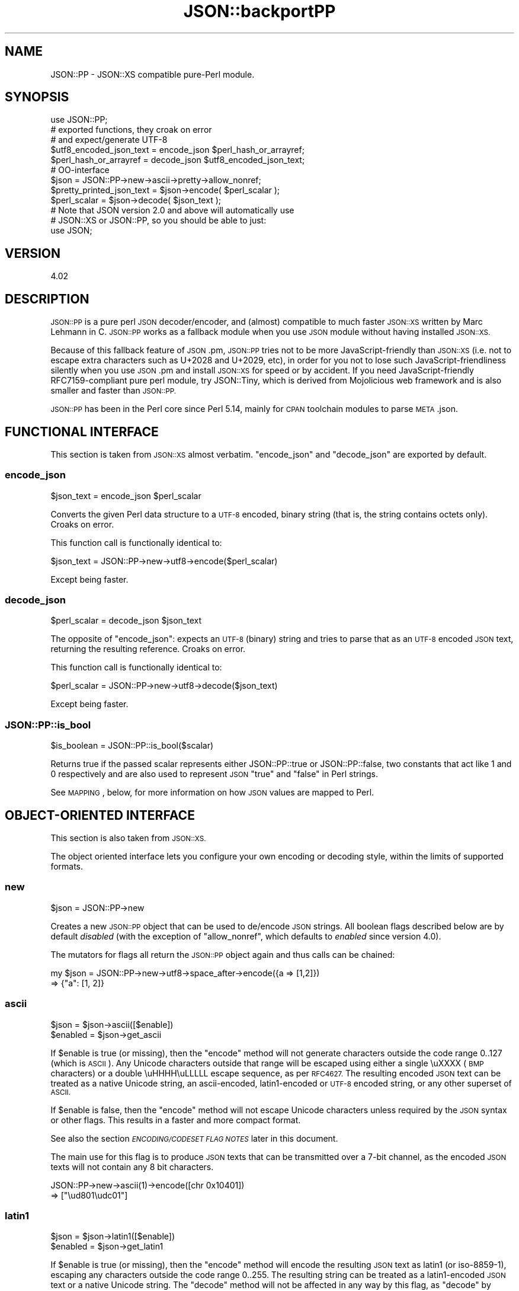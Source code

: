 .\" Automatically generated by Pod::Man 4.14 (Pod::Simple 3.42)
.\"
.\" Standard preamble:
.\" ========================================================================
.de Sp \" Vertical space (when we can't use .PP)
.if t .sp .5v
.if n .sp
..
.de Vb \" Begin verbatim text
.ft CW
.nf
.ne \\$1
..
.de Ve \" End verbatim text
.ft R
.fi
..
.\" Set up some character translations and predefined strings.  \*(-- will
.\" give an unbreakable dash, \*(PI will give pi, \*(L" will give a left
.\" double quote, and \*(R" will give a right double quote.  \*(C+ will
.\" give a nicer C++.  Capital omega is used to do unbreakable dashes and
.\" therefore won't be available.  \*(C` and \*(C' expand to `' in nroff,
.\" nothing in troff, for use with C<>.
.tr \(*W-
.ds C+ C\v'-.1v'\h'-1p'\s-2+\h'-1p'+\s0\v'.1v'\h'-1p'
.ie n \{\
.    ds -- \(*W-
.    ds PI pi
.    if (\n(.H=4u)&(1m=24u) .ds -- \(*W\h'-12u'\(*W\h'-12u'-\" diablo 10 pitch
.    if (\n(.H=4u)&(1m=20u) .ds -- \(*W\h'-12u'\(*W\h'-8u'-\"  diablo 12 pitch
.    ds L" ""
.    ds R" ""
.    ds C` ""
.    ds C' ""
'br\}
.el\{\
.    ds -- \|\(em\|
.    ds PI \(*p
.    ds L" ``
.    ds R" ''
.    ds C`
.    ds C'
'br\}
.\"
.\" Escape single quotes in literal strings from groff's Unicode transform.
.ie \n(.g .ds Aq \(aq
.el       .ds Aq '
.\"
.\" If the F register is >0, we'll generate index entries on stderr for
.\" titles (.TH), headers (.SH), subsections (.SS), items (.Ip), and index
.\" entries marked with X<> in POD.  Of course, you'll have to process the
.\" output yourself in some meaningful fashion.
.\"
.\" Avoid warning from groff about undefined register 'F'.
.de IX
..
.nr rF 0
.if \n(.g .if rF .nr rF 1
.if (\n(rF:(\n(.g==0)) \{\
.    if \nF \{\
.        de IX
.        tm Index:\\$1\t\\n%\t"\\$2"
..
.        if !\nF==2 \{\
.            nr % 0
.            nr F 2
.        \}
.    \}
.\}
.rr rF
.\" ========================================================================
.\"
.IX Title "JSON::backportPP 3"
.TH JSON::backportPP 3 "2019-02-23" "perl v5.34.0" "User Contributed Perl Documentation"
.\" For nroff, turn off justification.  Always turn off hyphenation; it makes
.\" way too many mistakes in technical documents.
.if n .ad l
.nh
.SH "NAME"
JSON::PP \- JSON::XS compatible pure\-Perl module.
.SH "SYNOPSIS"
.IX Header "SYNOPSIS"
.Vb 1
\& use JSON::PP;
\&
\& # exported functions, they croak on error
\& # and expect/generate UTF\-8
\&
\& $utf8_encoded_json_text = encode_json $perl_hash_or_arrayref;
\& $perl_hash_or_arrayref  = decode_json $utf8_encoded_json_text;
\&
\& # OO\-interface
\&
\& $json = JSON::PP\->new\->ascii\->pretty\->allow_nonref;
\& 
\& $pretty_printed_json_text = $json\->encode( $perl_scalar );
\& $perl_scalar = $json\->decode( $json_text );
\& 
\& # Note that JSON version 2.0 and above will automatically use
\& # JSON::XS or JSON::PP, so you should be able to just:
\& 
\& use JSON;
.Ve
.SH "VERSION"
.IX Header "VERSION"
.Vb 1
\&    4.02
.Ve
.SH "DESCRIPTION"
.IX Header "DESCRIPTION"
\&\s-1JSON::PP\s0 is a pure perl \s-1JSON\s0 decoder/encoder, and (almost) compatible to much
faster \s-1JSON::XS\s0 written by Marc Lehmann in C. \s-1JSON::PP\s0 works as
a fallback module when you use \s-1JSON\s0 module without having
installed \s-1JSON::XS.\s0
.PP
Because of this fallback feature of \s-1JSON\s0.pm, \s-1JSON::PP\s0 tries not to
be more JavaScript-friendly than \s-1JSON::XS\s0 (i.e. not to escape extra
characters such as U+2028 and U+2029, etc),
in order for you not to lose such JavaScript-friendliness silently
when you use \s-1JSON\s0.pm and install \s-1JSON::XS\s0 for speed or by accident.
If you need JavaScript-friendly RFC7159\-compliant pure perl module,
try JSON::Tiny, which is derived from Mojolicious web
framework and is also smaller and faster than \s-1JSON::PP.\s0
.PP
\&\s-1JSON::PP\s0 has been in the Perl core since Perl 5.14, mainly for
\&\s-1CPAN\s0 toolchain modules to parse \s-1META\s0.json.
.SH "FUNCTIONAL INTERFACE"
.IX Header "FUNCTIONAL INTERFACE"
This section is taken from \s-1JSON::XS\s0 almost verbatim. \f(CW\*(C`encode_json\*(C'\fR
and \f(CW\*(C`decode_json\*(C'\fR are exported by default.
.SS "encode_json"
.IX Subsection "encode_json"
.Vb 1
\&    $json_text = encode_json $perl_scalar
.Ve
.PP
Converts the given Perl data structure to a \s-1UTF\-8\s0 encoded, binary string
(that is, the string contains octets only). Croaks on error.
.PP
This function call is functionally identical to:
.PP
.Vb 1
\&    $json_text = JSON::PP\->new\->utf8\->encode($perl_scalar)
.Ve
.PP
Except being faster.
.SS "decode_json"
.IX Subsection "decode_json"
.Vb 1
\&    $perl_scalar = decode_json $json_text
.Ve
.PP
The opposite of \f(CW\*(C`encode_json\*(C'\fR: expects an \s-1UTF\-8\s0 (binary) string and tries
to parse that as an \s-1UTF\-8\s0 encoded \s-1JSON\s0 text, returning the resulting
reference. Croaks on error.
.PP
This function call is functionally identical to:
.PP
.Vb 1
\&    $perl_scalar = JSON::PP\->new\->utf8\->decode($json_text)
.Ve
.PP
Except being faster.
.SS "JSON::PP::is_bool"
.IX Subsection "JSON::PP::is_bool"
.Vb 1
\&    $is_boolean = JSON::PP::is_bool($scalar)
.Ve
.PP
Returns true if the passed scalar represents either JSON::PP::true or
JSON::PP::false, two constants that act like \f(CW1\fR and \f(CW0\fR respectively
and are also used to represent \s-1JSON\s0 \f(CW\*(C`true\*(C'\fR and \f(CW\*(C`false\*(C'\fR in Perl strings.
.PP
See \s-1MAPPING\s0, below, for more information on how \s-1JSON\s0 values are mapped to
Perl.
.SH "OBJECT-ORIENTED INTERFACE"
.IX Header "OBJECT-ORIENTED INTERFACE"
This section is also taken from \s-1JSON::XS.\s0
.PP
The object oriented interface lets you configure your own encoding or
decoding style, within the limits of supported formats.
.SS "new"
.IX Subsection "new"
.Vb 1
\&    $json = JSON::PP\->new
.Ve
.PP
Creates a new \s-1JSON::PP\s0 object that can be used to de/encode \s-1JSON\s0
strings. All boolean flags described below are by default \fIdisabled\fR
(with the exception of \f(CW\*(C`allow_nonref\*(C'\fR, which defaults to \fIenabled\fR since
version \f(CW4.0\fR).
.PP
The mutators for flags all return the \s-1JSON::PP\s0 object again and thus calls can
be chained:
.PP
.Vb 2
\&   my $json = JSON::PP\->new\->utf8\->space_after\->encode({a => [1,2]})
\&   => {"a": [1, 2]}
.Ve
.SS "ascii"
.IX Subsection "ascii"
.Vb 1
\&    $json = $json\->ascii([$enable])
\&    
\&    $enabled = $json\->get_ascii
.Ve
.PP
If \f(CW$enable\fR is true (or missing), then the \f(CW\*(C`encode\*(C'\fR method will not
generate characters outside the code range \f(CW0..127\fR (which is \s-1ASCII\s0). Any
Unicode characters outside that range will be escaped using either a
single \euXXXX (\s-1BMP\s0 characters) or a double \euHHHH\euLLLLL escape sequence,
as per \s-1RFC4627.\s0 The resulting encoded \s-1JSON\s0 text can be treated as a native
Unicode string, an ascii-encoded, latin1\-encoded or \s-1UTF\-8\s0 encoded string,
or any other superset of \s-1ASCII.\s0
.PP
If \f(CW$enable\fR is false, then the \f(CW\*(C`encode\*(C'\fR method will not escape Unicode
characters unless required by the \s-1JSON\s0 syntax or other flags. This results
in a faster and more compact format.
.PP
See also the section \fI\s-1ENCODING/CODESET FLAG NOTES\s0\fR later in this document.
.PP
The main use for this flag is to produce \s-1JSON\s0 texts that can be
transmitted over a 7\-bit channel, as the encoded \s-1JSON\s0 texts will not
contain any 8 bit characters.
.PP
.Vb 2
\&  JSON::PP\->new\->ascii(1)\->encode([chr 0x10401])
\&  => ["\eud801\eudc01"]
.Ve
.SS "latin1"
.IX Subsection "latin1"
.Vb 1
\&    $json = $json\->latin1([$enable])
\&    
\&    $enabled = $json\->get_latin1
.Ve
.PP
If \f(CW$enable\fR is true (or missing), then the \f(CW\*(C`encode\*(C'\fR method will encode
the resulting \s-1JSON\s0 text as latin1 (or iso\-8859\-1), escaping any characters
outside the code range \f(CW0..255\fR. The resulting string can be treated as a
latin1\-encoded \s-1JSON\s0 text or a native Unicode string. The \f(CW\*(C`decode\*(C'\fR method
will not be affected in any way by this flag, as \f(CW\*(C`decode\*(C'\fR by default
expects Unicode, which is a strict superset of latin1.
.PP
If \f(CW$enable\fR is false, then the \f(CW\*(C`encode\*(C'\fR method will not escape Unicode
characters unless required by the \s-1JSON\s0 syntax or other flags.
.PP
See also the section \fI\s-1ENCODING/CODESET FLAG NOTES\s0\fR later in this document.
.PP
The main use for this flag is efficiently encoding binary data as \s-1JSON\s0
text, as most octets will not be escaped, resulting in a smaller encoded
size. The disadvantage is that the resulting \s-1JSON\s0 text is encoded
in latin1 (and must correctly be treated as such when storing and
transferring), a rare encoding for \s-1JSON.\s0 It is therefore most useful when
you want to store data structures known to contain binary data efficiently
in files or databases, not when talking to other \s-1JSON\s0 encoders/decoders.
.PP
.Vb 2
\&  JSON::PP\->new\->latin1\->encode (["\ex{89}\ex{abc}"]
\&  => ["\ex{89}\e\eu0abc"]    # (perl syntax, U+abc escaped, U+89 not)
.Ve
.SS "utf8"
.IX Subsection "utf8"
.Vb 1
\&    $json = $json\->utf8([$enable])
\&    
\&    $enabled = $json\->get_utf8
.Ve
.PP
If \f(CW$enable\fR is true (or missing), then the \f(CW\*(C`encode\*(C'\fR method will encode
the \s-1JSON\s0 result into \s-1UTF\-8,\s0 as required by many protocols, while the
\&\f(CW\*(C`decode\*(C'\fR method expects to be handled an UTF\-8\-encoded string.  Please
note that UTF\-8\-encoded strings do not contain any characters outside the
range \f(CW0..255\fR, they are thus useful for bytewise/binary I/O. In future
versions, enabling this option might enable autodetection of the \s-1UTF\-16\s0
and \s-1UTF\-32\s0 encoding families, as described in \s-1RFC4627.\s0
.PP
If \f(CW$enable\fR is false, then the \f(CW\*(C`encode\*(C'\fR method will return the \s-1JSON\s0
string as a (non-encoded) Unicode string, while \f(CW\*(C`decode\*(C'\fR expects thus a
Unicode string.  Any decoding or encoding (e.g. to \s-1UTF\-8\s0 or \s-1UTF\-16\s0) needs
to be done yourself, e.g. using the Encode module.
.PP
See also the section \fI\s-1ENCODING/CODESET FLAG NOTES\s0\fR later in this document.
.PP
Example, output UTF\-16BE\-encoded \s-1JSON:\s0
.PP
.Vb 2
\&  use Encode;
\&  $jsontext = encode "UTF\-16BE", JSON::PP\->new\->encode ($object);
.Ve
.PP
Example, decode UTF\-32LE\-encoded \s-1JSON:\s0
.PP
.Vb 2
\&  use Encode;
\&  $object = JSON::PP\->new\->decode (decode "UTF\-32LE", $jsontext);
.Ve
.SS "pretty"
.IX Subsection "pretty"
.Vb 1
\&    $json = $json\->pretty([$enable])
.Ve
.PP
This enables (or disables) all of the \f(CW\*(C`indent\*(C'\fR, \f(CW\*(C`space_before\*(C'\fR and
\&\f(CW\*(C`space_after\*(C'\fR (and in the future possibly more) flags in one call to
generate the most readable (or most compact) form possible.
.SS "indent"
.IX Subsection "indent"
.Vb 1
\&    $json = $json\->indent([$enable])
\&    
\&    $enabled = $json\->get_indent
.Ve
.PP
If \f(CW$enable\fR is true (or missing), then the \f(CW\*(C`encode\*(C'\fR method will use a multiline
format as output, putting every array member or object/hash key-value pair
into its own line, indenting them properly.
.PP
If \f(CW$enable\fR is false, no newlines or indenting will be produced, and the
resulting \s-1JSON\s0 text is guaranteed not to contain any \f(CW\*(C`newlines\*(C'\fR.
.PP
This setting has no effect when decoding \s-1JSON\s0 texts.
.PP
The default indent space length is three.
You can use \f(CW\*(C`indent_length\*(C'\fR to change the length.
.SS "space_before"
.IX Subsection "space_before"
.Vb 1
\&    $json = $json\->space_before([$enable])
\&    
\&    $enabled = $json\->get_space_before
.Ve
.PP
If \f(CW$enable\fR is true (or missing), then the \f(CW\*(C`encode\*(C'\fR method will add an extra
optional space before the \f(CW\*(C`:\*(C'\fR separating keys from values in \s-1JSON\s0 objects.
.PP
If \f(CW$enable\fR is false, then the \f(CW\*(C`encode\*(C'\fR method will not add any extra
space at those places.
.PP
This setting has no effect when decoding \s-1JSON\s0 texts. You will also
most likely combine this setting with \f(CW\*(C`space_after\*(C'\fR.
.PP
Example, space_before enabled, space_after and indent disabled:
.PP
.Vb 1
\&   {"key" :"value"}
.Ve
.SS "space_after"
.IX Subsection "space_after"
.Vb 1
\&    $json = $json\->space_after([$enable])
\&    
\&    $enabled = $json\->get_space_after
.Ve
.PP
If \f(CW$enable\fR is true (or missing), then the \f(CW\*(C`encode\*(C'\fR method will add an extra
optional space after the \f(CW\*(C`:\*(C'\fR separating keys from values in \s-1JSON\s0 objects
and extra whitespace after the \f(CW\*(C`,\*(C'\fR separating key-value pairs and array
members.
.PP
If \f(CW$enable\fR is false, then the \f(CW\*(C`encode\*(C'\fR method will not add any extra
space at those places.
.PP
This setting has no effect when decoding \s-1JSON\s0 texts.
.PP
Example, space_before and indent disabled, space_after enabled:
.PP
.Vb 1
\&   {"key": "value"}
.Ve
.SS "relaxed"
.IX Subsection "relaxed"
.Vb 1
\&    $json = $json\->relaxed([$enable])
\&    
\&    $enabled = $json\->get_relaxed
.Ve
.PP
If \f(CW$enable\fR is true (or missing), then \f(CW\*(C`decode\*(C'\fR will accept some
extensions to normal \s-1JSON\s0 syntax (see below). \f(CW\*(C`encode\*(C'\fR will not be
affected in anyway. \fIBe aware that this option makes you accept invalid
\&\s-1JSON\s0 texts as if they were valid!\fR. I suggest only to use this option to
parse application-specific files written by humans (configuration files,
resource files etc.)
.PP
If \f(CW$enable\fR is false (the default), then \f(CW\*(C`decode\*(C'\fR will only accept
valid \s-1JSON\s0 texts.
.PP
Currently accepted extensions are:
.IP "\(bu" 4
list items can have an end-comma
.Sp
\&\s-1JSON\s0 \fIseparates\fR array elements and key-value pairs with commas. This
can be annoying if you write \s-1JSON\s0 texts manually and want to be able to
quickly append elements, so this extension accepts comma at the end of
such items not just between them:
.Sp
.Vb 8
\&   [
\&      1,
\&      2, <\- this comma not normally allowed
\&   ]
\&   {
\&      "k1": "v1",
\&      "k2": "v2", <\- this comma not normally allowed
\&   }
.Ve
.IP "\(bu" 4
shell-style '#'\-comments
.Sp
Whenever \s-1JSON\s0 allows whitespace, shell-style comments are additionally
allowed. They are terminated by the first carriage-return or line-feed
character, after which more white-space and comments are allowed.
.Sp
.Vb 4
\&  [
\&     1, # this comment not allowed in JSON
\&        # neither this one...
\&  ]
.Ve
.IP "\(bu" 4
C\-style multiple-line '/* */'\-comments (\s-1JSON::PP\s0 only)
.Sp
Whenever \s-1JSON\s0 allows whitespace, C\-style multiple-line comments are additionally
allowed. Everything between \f(CW\*(C`/*\*(C'\fR and \f(CW\*(C`*/\*(C'\fR is a comment, after which
more white-space and comments are allowed.
.Sp
.Vb 4
\&  [
\&     1, /* this comment not allowed in JSON */
\&        /* neither this one... */
\&  ]
.Ve
.IP "\(bu" 4
\&\*(C+\-style one-line '//'\-comments (\s-1JSON::PP\s0 only)
.Sp
Whenever \s-1JSON\s0 allows whitespace, \*(C+\-style one-line comments are additionally
allowed. They are terminated by the first carriage-return or line-feed
character, after which more white-space and comments are allowed.
.Sp
.Vb 4
\&  [
\&     1, // this comment not allowed in JSON
\&        // neither this one...
\&  ]
.Ve
.IP "\(bu" 4
literal \s-1ASCII TAB\s0 characters in strings
.Sp
Literal \s-1ASCII TAB\s0 characters are now allowed in strings (and treated as
\&\f(CW\*(C`\et\*(C'\fR).
.Sp
.Vb 4
\&  [
\&     "Hello\etWorld",
\&     "Hello<TAB>World", # literal <TAB> would not normally be allowed
\&  ]
.Ve
.SS "canonical"
.IX Subsection "canonical"
.Vb 1
\&    $json = $json\->canonical([$enable])
\&    
\&    $enabled = $json\->get_canonical
.Ve
.PP
If \f(CW$enable\fR is true (or missing), then the \f(CW\*(C`encode\*(C'\fR method will output \s-1JSON\s0 objects
by sorting their keys. This is adding a comparatively high overhead.
.PP
If \f(CW$enable\fR is false, then the \f(CW\*(C`encode\*(C'\fR method will output key-value
pairs in the order Perl stores them (which will likely change between runs
of the same script, and can change even within the same run from 5.18
onwards).
.PP
This option is useful if you want the same data structure to be encoded as
the same \s-1JSON\s0 text (given the same overall settings). If it is disabled,
the same hash might be encoded differently even if contains the same data,
as key-value pairs have no inherent ordering in Perl.
.PP
This setting has no effect when decoding \s-1JSON\s0 texts.
.PP
This setting has currently no effect on tied hashes.
.SS "allow_nonref"
.IX Subsection "allow_nonref"
.Vb 1
\&    $json = $json\->allow_nonref([$enable])
\&    
\&    $enabled = $json\->get_allow_nonref
.Ve
.PP
Unlike other boolean options, this opotion is enabled by default beginning
with version \f(CW4.0\fR.
.PP
If \f(CW$enable\fR is true (or missing), then the \f(CW\*(C`encode\*(C'\fR method can convert a
non-reference into its corresponding string, number or null \s-1JSON\s0 value,
which is an extension to \s-1RFC4627.\s0 Likewise, \f(CW\*(C`decode\*(C'\fR will accept those \s-1JSON\s0
values instead of croaking.
.PP
If \f(CW$enable\fR is false, then the \f(CW\*(C`encode\*(C'\fR method will croak if it isn't
passed an arrayref or hashref, as \s-1JSON\s0 texts must either be an object
or array. Likewise, \f(CW\*(C`decode\*(C'\fR will croak if given something that is not a
\&\s-1JSON\s0 object or array.
.PP
Example, encode a Perl scalar as \s-1JSON\s0 value without enabled \f(CW\*(C`allow_nonref\*(C'\fR,
resulting in an error:
.PP
.Vb 2
\&   JSON::PP\->new\->allow_nonref(0)\->encode ("Hello, World!")
\&   => hash\- or arrayref expected...
.Ve
.SS "allow_unknown"
.IX Subsection "allow_unknown"
.Vb 1
\&    $json = $json\->allow_unknown([$enable])
\&    
\&    $enabled = $json\->get_allow_unknown
.Ve
.PP
If \f(CW$enable\fR is true (or missing), then \f(CW\*(C`encode\*(C'\fR will \fInot\fR throw an
exception when it encounters values it cannot represent in \s-1JSON\s0 (for
example, filehandles) but instead will encode a \s-1JSON\s0 \f(CW\*(C`null\*(C'\fR value. Note
that blessed objects are not included here and are handled separately by
c<allow_blessed>.
.PP
If \f(CW$enable\fR is false (the default), then \f(CW\*(C`encode\*(C'\fR will throw an
exception when it encounters anything it cannot encode as \s-1JSON.\s0
.PP
This option does not affect \f(CW\*(C`decode\*(C'\fR in any way, and it is recommended to
leave it off unless you know your communications partner.
.SS "allow_blessed"
.IX Subsection "allow_blessed"
.Vb 1
\&    $json = $json\->allow_blessed([$enable])
\&    
\&    $enabled = $json\->get_allow_blessed
.Ve
.PP
See \*(L"\s-1OBJECT SERIALISATION\*(R"\s0 for details.
.PP
If \f(CW$enable\fR is true (or missing), then the \f(CW\*(C`encode\*(C'\fR method will not
barf when it encounters a blessed reference that it cannot convert
otherwise. Instead, a \s-1JSON\s0 \f(CW\*(C`null\*(C'\fR value is encoded instead of the object.
.PP
If \f(CW$enable\fR is false (the default), then \f(CW\*(C`encode\*(C'\fR will throw an
exception when it encounters a blessed object that it cannot convert
otherwise.
.PP
This setting has no effect on \f(CW\*(C`decode\*(C'\fR.
.SS "convert_blessed"
.IX Subsection "convert_blessed"
.Vb 1
\&    $json = $json\->convert_blessed([$enable])
\&    
\&    $enabled = $json\->get_convert_blessed
.Ve
.PP
See \*(L"\s-1OBJECT SERIALISATION\*(R"\s0 for details.
.PP
If \f(CW$enable\fR is true (or missing), then \f(CW\*(C`encode\*(C'\fR, upon encountering a
blessed object, will check for the availability of the \f(CW\*(C`TO_JSON\*(C'\fR method
on the object's class. If found, it will be called in scalar context and
the resulting scalar will be encoded instead of the object.
.PP
The \f(CW\*(C`TO_JSON\*(C'\fR method may safely call die if it wants. If \f(CW\*(C`TO_JSON\*(C'\fR
returns other blessed objects, those will be handled in the same
way. \f(CW\*(C`TO_JSON\*(C'\fR must take care of not causing an endless recursion cycle
(== crash) in this case. The name of \f(CW\*(C`TO_JSON\*(C'\fR was chosen because other
methods called by the Perl core (== not by the user of the object) are
usually in upper case letters and to avoid collisions with any \f(CW\*(C`to_json\*(C'\fR
function or method.
.PP
If \f(CW$enable\fR is false (the default), then \f(CW\*(C`encode\*(C'\fR will not consider
this type of conversion.
.PP
This setting has no effect on \f(CW\*(C`decode\*(C'\fR.
.SS "allow_tags"
.IX Subsection "allow_tags"
.Vb 1
\&    $json = $json\->allow_tags([$enable])
\&
\&    $enabled = $json\->get_allow_tags
.Ve
.PP
See \*(L"\s-1OBJECT SERIALISATION\*(R"\s0 for details.
.PP
If \f(CW$enable\fR is true (or missing), then \f(CW\*(C`encode\*(C'\fR, upon encountering a
blessed object, will check for the availability of the \f(CW\*(C`FREEZE\*(C'\fR method on
the object's class. If found, it will be used to serialise the object into
a nonstandard tagged \s-1JSON\s0 value (that \s-1JSON\s0 decoders cannot decode).
.PP
It also causes \f(CW\*(C`decode\*(C'\fR to parse such tagged \s-1JSON\s0 values and deserialise
them via a call to the \f(CW\*(C`THAW\*(C'\fR method.
.PP
If \f(CW$enable\fR is false (the default), then \f(CW\*(C`encode\*(C'\fR will not consider
this type of conversion, and tagged \s-1JSON\s0 values will cause a parse error
in \f(CW\*(C`decode\*(C'\fR, as if tags were not part of the grammar.
.SS "boolean_values"
.IX Subsection "boolean_values"
.Vb 1
\&    $json\->boolean_values([$false, $true])
\&
\&    ($false,  $true) = $json\->get_boolean_values
.Ve
.PP
By default, \s-1JSON\s0 booleans will be decoded as overloaded
\&\f(CW$JSON::PP::false\fR and \f(CW$JSON::PP::true\fR objects.
.PP
With this method you can specify your own boolean values for decoding \-
on decode, \s-1JSON\s0 \f(CW\*(C`false\*(C'\fR will be decoded as a copy of \f(CW$false\fR, and \s-1JSON\s0
\&\f(CW\*(C`true\*(C'\fR will be decoded as \f(CW$true\fR (\*(L"copy\*(R" here is the same thing as
assigning a value to another variable, i.e. \f(CW\*(C`$copy = $false\*(C'\fR).
.PP
This is useful when you want to pass a decoded data structure directly
to other serialisers like \s-1YAML,\s0 Data::MessagePack and so on.
.PP
Note that this works only when you \f(CW\*(C`decode\*(C'\fR. You can set incompatible
boolean objects (like boolean), but when you \f(CW\*(C`encode\*(C'\fR a data structure
with such boolean objects, you still need to enable \f(CW\*(C`convert_blessed\*(C'\fR
(and add a \f(CW\*(C`TO_JSON\*(C'\fR method if necessary).
.PP
Calling this method without any arguments will reset the booleans
to their default values.
.PP
\&\f(CW\*(C`get_boolean_values\*(C'\fR will return both \f(CW$false\fR and \f(CW$true\fR values, or
the empty list when they are set to the default.
.SS "filter_json_object"
.IX Subsection "filter_json_object"
.Vb 1
\&    $json = $json\->filter_json_object([$coderef])
.Ve
.PP
When \f(CW$coderef\fR is specified, it will be called from \f(CW\*(C`decode\*(C'\fR each
time it decodes a \s-1JSON\s0 object. The only argument is a reference to
the newly-created hash. If the code references returns a single scalar
(which need not be a reference), this value (or rather a copy of it) is
inserted into the deserialised data structure. If it returns an empty
list (\s-1NOTE:\s0 \fInot\fR \f(CW\*(C`undef\*(C'\fR, which is a valid scalar), the original
deserialised hash will be inserted. This setting can slow down decoding
considerably.
.PP
When \f(CW$coderef\fR is omitted or undefined, any existing callback will
be removed and \f(CW\*(C`decode\*(C'\fR will not change the deserialised hash in any
way.
.PP
Example, convert all \s-1JSON\s0 objects into the integer 5:
.PP
.Vb 5
\&   my $js = JSON::PP\->new\->filter_json_object(sub { 5 });
\&   # returns [5]
\&   $js\->decode(\*(Aq[{}]\*(Aq);
\&   # returns 5
\&   $js\->decode(\*(Aq{"a":1, "b":2}\*(Aq);
.Ve
.SS "filter_json_single_key_object"
.IX Subsection "filter_json_single_key_object"
.Vb 1
\&    $json = $json\->filter_json_single_key_object($key [=> $coderef])
.Ve
.PP
Works remotely similar to \f(CW\*(C`filter_json_object\*(C'\fR, but is only called for
\&\s-1JSON\s0 objects having a single key named \f(CW$key\fR.
.PP
This \f(CW$coderef\fR is called before the one specified via
\&\f(CW\*(C`filter_json_object\*(C'\fR, if any. It gets passed the single value in the \s-1JSON\s0
object. If it returns a single value, it will be inserted into the data
structure. If it returns nothing (not even \f(CW\*(C`undef\*(C'\fR but the empty list),
the callback from \f(CW\*(C`filter_json_object\*(C'\fR will be called next, as if no
single-key callback were specified.
.PP
If \f(CW$coderef\fR is omitted or undefined, the corresponding callback will be
disabled. There can only ever be one callback for a given key.
.PP
As this callback gets called less often then the \f(CW\*(C`filter_json_object\*(C'\fR
one, decoding speed will not usually suffer as much. Therefore, single-key
objects make excellent targets to serialise Perl objects into, especially
as single-key \s-1JSON\s0 objects are as close to the type-tagged value concept
as \s-1JSON\s0 gets (it's basically an \s-1ID/VALUE\s0 tuple). Of course, \s-1JSON\s0 does not
support this in any way, so you need to make sure your data never looks
like a serialised Perl hash.
.PP
Typical names for the single object key are \f(CW\*(C`_\|_class_whatever_\|_\*(C'\fR, or
\&\f(CW\*(C`$_\|_dollars_are_rarely_used_\|_$\*(C'\fR or \f(CW\*(C`}ugly_brace_placement\*(C'\fR, or even
things like \f(CW\*(C`_\|_class_md5sum(classname)_\|_\*(C'\fR, to reduce the risk of clashing
with real hashes.
.PP
Example, decode \s-1JSON\s0 objects of the form \f(CW\*(C`{ "_\|_widget_\|_" => <id> }\*(C'\fR
into the corresponding \f(CW$WIDGET{<id>}\fR object:
.PP
.Vb 7
\&   # return whatever is in $WIDGET{5}:
\&   JSON::PP
\&      \->new
\&      \->filter_json_single_key_object (_\|_widget_\|_ => sub {
\&            $WIDGET{ $_[0] }
\&         })
\&      \->decode (\*(Aq{"_\|_widget_\|_": 5\*(Aq)
\&
\&   # this can be used with a TO_JSON method in some "widget" class
\&   # for serialisation to json:
\&   sub WidgetBase::TO_JSON {
\&      my ($self) = @_;
\&
\&      unless ($self\->{id}) {
\&         $self\->{id} = ..get..some..id..;
\&         $WIDGET{$self\->{id}} = $self;
\&      }
\&
\&      { _\|_widget_\|_ => $self\->{id} }
\&   }
.Ve
.SS "shrink"
.IX Subsection "shrink"
.Vb 1
\&    $json = $json\->shrink([$enable])
\&    
\&    $enabled = $json\->get_shrink
.Ve
.PP
If \f(CW$enable\fR is true (or missing), the string returned by \f(CW\*(C`encode\*(C'\fR will
be shrunk (i.e. downgraded if possible).
.PP
The actual definition of what shrink does might change in future versions,
but it will always try to save space at the expense of time.
.PP
If \f(CW$enable\fR is false, then \s-1JSON::PP\s0 does nothing.
.SS "max_depth"
.IX Subsection "max_depth"
.Vb 1
\&    $json = $json\->max_depth([$maximum_nesting_depth])
\&    
\&    $max_depth = $json\->get_max_depth
.Ve
.PP
Sets the maximum nesting level (default \f(CW512\fR) accepted while encoding
or decoding. If a higher nesting level is detected in \s-1JSON\s0 text or a Perl
data structure, then the encoder and decoder will stop and croak at that
point.
.PP
Nesting level is defined by number of hash\- or arrayrefs that the encoder
needs to traverse to reach a given point or the number of \f(CW\*(C`{\*(C'\fR or \f(CW\*(C`[\*(C'\fR
characters without their matching closing parenthesis crossed to reach a
given character in a string.
.PP
Setting the maximum depth to one disallows any nesting, so that ensures
that the object is only a single hash/object or array.
.PP
If no argument is given, the highest possible setting will be used, which
is rarely useful.
.PP
See \*(L"\s-1SECURITY CONSIDERATIONS\*(R"\s0 in \s-1JSON::XS\s0 for more info on why this is useful.
.SS "max_size"
.IX Subsection "max_size"
.Vb 1
\&    $json = $json\->max_size([$maximum_string_size])
\&    
\&    $max_size = $json\->get_max_size
.Ve
.PP
Set the maximum length a \s-1JSON\s0 text may have (in bytes) where decoding is
being attempted. The default is \f(CW0\fR, meaning no limit. When \f(CW\*(C`decode\*(C'\fR
is called on a string that is longer then this many bytes, it will not
attempt to decode the string but throw an exception. This setting has no
effect on \f(CW\*(C`encode\*(C'\fR (yet).
.PP
If no argument is given, the limit check will be deactivated (same as when
\&\f(CW0\fR is specified).
.PP
See \*(L"\s-1SECURITY CONSIDERATIONS\*(R"\s0 in \s-1JSON::XS\s0 for more info on why this is useful.
.SS "encode"
.IX Subsection "encode"
.Vb 1
\&    $json_text = $json\->encode($perl_scalar)
.Ve
.PP
Converts the given Perl value or data structure to its \s-1JSON\s0
representation. Croaks on error.
.SS "decode"
.IX Subsection "decode"
.Vb 1
\&    $perl_scalar = $json\->decode($json_text)
.Ve
.PP
The opposite of \f(CW\*(C`encode\*(C'\fR: expects a \s-1JSON\s0 text and tries to parse it,
returning the resulting simple scalar or reference. Croaks on error.
.SS "decode_prefix"
.IX Subsection "decode_prefix"
.Vb 1
\&    ($perl_scalar, $characters) = $json\->decode_prefix($json_text)
.Ve
.PP
This works like the \f(CW\*(C`decode\*(C'\fR method, but instead of raising an exception
when there is trailing garbage after the first \s-1JSON\s0 object, it will
silently stop parsing there and return the number of characters consumed
so far.
.PP
This is useful if your \s-1JSON\s0 texts are not delimited by an outer protocol
and you need to know where the \s-1JSON\s0 text ends.
.PP
.Vb 2
\&   JSON::PP\->new\->decode_prefix ("[1] the tail")
\&   => ([1], 3)
.Ve
.SH "FLAGS FOR JSON::PP ONLY"
.IX Header "FLAGS FOR JSON::PP ONLY"
The following flags and properties are for \s-1JSON::PP\s0 only. If you use
any of these, you can't make your application run faster by replacing
\&\s-1JSON::PP\s0 with \s-1JSON::XS.\s0 If you need these and also speed boost,
you might want to try Cpanel::JSON::XS, a fork of \s-1JSON::XS\s0 by
Reini Urban, which supports some of these (with a different set of
incompatibilities). Most of these historical flags are only kept
for backward compatibility, and should not be used in a new application.
.SS "allow_singlequote"
.IX Subsection "allow_singlequote"
.Vb 2
\&    $json = $json\->allow_singlequote([$enable])
\&    $enabled = $json\->get_allow_singlequote
.Ve
.PP
If \f(CW$enable\fR is true (or missing), then \f(CW\*(C`decode\*(C'\fR will accept
invalid \s-1JSON\s0 texts that contain strings that begin and end with
single quotation marks. \f(CW\*(C`encode\*(C'\fR will not be affected in any way.
\&\fIBe aware that this option makes you accept invalid \s-1JSON\s0 texts
as if they were valid!\fR. I suggest only to use this option to
parse application-specific files written by humans (configuration
files, resource files etc.)
.PP
If \f(CW$enable\fR is false (the default), then \f(CW\*(C`decode\*(C'\fR will only accept
valid \s-1JSON\s0 texts.
.PP
.Vb 3
\&    $json\->allow_singlequote\->decode(qq|{"foo":\*(Aqbar\*(Aq}|);
\&    $json\->allow_singlequote\->decode(qq|{\*(Aqfoo\*(Aq:"bar"}|);
\&    $json\->allow_singlequote\->decode(qq|{\*(Aqfoo\*(Aq:\*(Aqbar\*(Aq}|);
.Ve
.SS "allow_barekey"
.IX Subsection "allow_barekey"
.Vb 2
\&    $json = $json\->allow_barekey([$enable])
\&    $enabled = $json\->get_allow_barekey
.Ve
.PP
If \f(CW$enable\fR is true (or missing), then \f(CW\*(C`decode\*(C'\fR will accept
invalid \s-1JSON\s0 texts that contain \s-1JSON\s0 objects whose names don't
begin and end with quotation marks. \f(CW\*(C`encode\*(C'\fR will not be affected
in any way. \fIBe aware that this option makes you accept invalid \s-1JSON\s0
texts as if they were valid!\fR. I suggest only to use this option to
parse application-specific files written by humans (configuration
files, resource files etc.)
.PP
If \f(CW$enable\fR is false (the default), then \f(CW\*(C`decode\*(C'\fR will only accept
valid \s-1JSON\s0 texts.
.PP
.Vb 1
\&    $json\->allow_barekey\->decode(qq|{foo:"bar"}|);
.Ve
.SS "allow_bignum"
.IX Subsection "allow_bignum"
.Vb 2
\&    $json = $json\->allow_bignum([$enable])
\&    $enabled = $json\->get_allow_bignum
.Ve
.PP
If \f(CW$enable\fR is true (or missing), then \f(CW\*(C`decode\*(C'\fR will convert
big integers Perl cannot handle as integer into Math::BigInt
objects and convert floating numbers into Math::BigFloat
objects. \f(CW\*(C`encode\*(C'\fR will convert \f(CW\*(C`Math::BigInt\*(C'\fR and \f(CW\*(C`Math::BigFloat\*(C'\fR
objects into \s-1JSON\s0 numbers.
.PP
.Vb 4
\&   $json\->allow_nonref\->allow_bignum;
\&   $bigfloat = $json\->decode(\*(Aq2.000000000000000000000000001\*(Aq);
\&   print $json\->encode($bigfloat);
\&   # => 2.000000000000000000000000001
.Ve
.PP
See also \s-1MAPPING\s0.
.SS "loose"
.IX Subsection "loose"
.Vb 2
\&    $json = $json\->loose([$enable])
\&    $enabled = $json\->get_loose
.Ve
.PP
If \f(CW$enable\fR is true (or missing), then \f(CW\*(C`decode\*(C'\fR will accept
invalid \s-1JSON\s0 texts that contain unescaped [\ex00\-\ex1f\ex22\ex5c]
characters. \f(CW\*(C`encode\*(C'\fR will not be affected in any way.
\&\fIBe aware that this option makes you accept invalid \s-1JSON\s0 texts
as if they were valid!\fR. I suggest only to use this option to
parse application-specific files written by humans (configuration
files, resource files etc.)
.PP
If \f(CW$enable\fR is false (the default), then \f(CW\*(C`decode\*(C'\fR will only accept
valid \s-1JSON\s0 texts.
.PP
.Vb 2
\&    $json\->loose\->decode(qq|["abc
\&                                   def"]|);
.Ve
.SS "escape_slash"
.IX Subsection "escape_slash"
.Vb 2
\&    $json = $json\->escape_slash([$enable])
\&    $enabled = $json\->get_escape_slash
.Ve
.PP
If \f(CW$enable\fR is true (or missing), then \f(CW\*(C`encode\*(C'\fR will explicitly
escape \fIslash\fR (solidus; \f(CW\*(C`U+002F\*(C'\fR) characters to reduce the risk of
\&\s-1XSS\s0 (cross site scripting) that may be caused by \f(CW\*(C`</script>\*(C'\fR
in a \s-1JSON\s0 text, with the cost of bloating the size of \s-1JSON\s0 texts.
.PP
This option may be useful when you embed \s-1JSON\s0 in \s-1HTML,\s0 but embedding
arbitrary \s-1JSON\s0 in \s-1HTML\s0 (by some \s-1HTML\s0 template toolkit or by string
interpolation) is risky in general. You must escape necessary
characters in correct order, depending on the context.
.PP
\&\f(CW\*(C`decode\*(C'\fR will not be affected in any way.
.SS "indent_length"
.IX Subsection "indent_length"
.Vb 2
\&    $json = $json\->indent_length($number_of_spaces)
\&    $length = $json\->get_indent_length
.Ve
.PP
This option is only useful when you also enable \f(CW\*(C`indent\*(C'\fR or \f(CW\*(C`pretty\*(C'\fR.
.PP
\&\s-1JSON::XS\s0 indents with three spaces when you \f(CW\*(C`encode\*(C'\fR (if requested
by \f(CW\*(C`indent\*(C'\fR or \f(CW\*(C`pretty\*(C'\fR), and the number cannot be changed.
\&\s-1JSON::PP\s0 allows you to change/get the number of indent spaces with these
mutator/accessor. The default number of spaces is three (the same as
\&\s-1JSON::XS\s0), and the acceptable range is from \f(CW0\fR (no indentation;
it'd be better to disable indentation by \f(CWindent(0)\fR) to \f(CW15\fR.
.SS "sort_by"
.IX Subsection "sort_by"
.Vb 2
\&    $json = $json\->sort_by($code_ref)
\&    $json = $json\->sort_by($subroutine_name)
.Ve
.PP
If you just want to sort keys (names) in \s-1JSON\s0 objects when you
\&\f(CW\*(C`encode\*(C'\fR, enable \f(CW\*(C`canonical\*(C'\fR option (see above) that allows you to
sort object keys alphabetically.
.PP
If you do need to sort non-alphabetically for whatever reasons,
you can give a code reference (or a subroutine name) to \f(CW\*(C`sort_by\*(C'\fR,
then the argument will be passed to Perl's \f(CW\*(C`sort\*(C'\fR built-in function.
.PP
As the sorting is done in the \s-1JSON::PP\s0 scope, you usually need to
prepend \f(CW\*(C`JSON::PP::\*(C'\fR to the subroutine name, and the special variables
\&\f(CW$a\fR and \f(CW$b\fR used in the subrontine used by \f(CW\*(C`sort\*(C'\fR function.
.PP
Example:
.PP
.Vb 9
\&   my %ORDER = (id => 1, class => 2, name => 3);
\&   $json\->sort_by(sub {
\&       ($ORDER{$JSON::PP::a} // 999) <=> ($ORDER{$JSON::PP::b} // 999)
\&       or $JSON::PP::a cmp $JSON::PP::b
\&   });
\&   print $json\->encode([
\&       {name => \*(AqCPAN\*(Aq, id => 1, href => \*(Aqhttp://cpan.org\*(Aq}
\&   ]);
\&   # [{"id":1,"name":"CPAN","href":"http://cpan.org"}]
.Ve
.PP
Note that \f(CW\*(C`sort_by\*(C'\fR affects all the plain hashes in the data structure.
If you need finer control, \f(CW\*(C`tie\*(C'\fR necessary hashes with a module that
implements ordered hash (such as Hash::Ordered and Tie::IxHash).
\&\f(CW\*(C`canonical\*(C'\fR and \f(CW\*(C`sort_by\*(C'\fR don't affect the key order in \f(CW\*(C`tie\*(C'\fRd
hashes.
.PP
.Vb 5
\&   use Hash::Ordered;
\&   tie my %hash, \*(AqHash::Ordered\*(Aq,
\&       (name => \*(AqCPAN\*(Aq, id => 1, href => \*(Aqhttp://cpan.org\*(Aq);
\&   print $json\->encode([\e%hash]);
\&   # [{"name":"CPAN","id":1,"href":"http://cpan.org"}] # order is kept
.Ve
.SH "INCREMENTAL PARSING"
.IX Header "INCREMENTAL PARSING"
This section is also taken from \s-1JSON::XS.\s0
.PP
In some cases, there is the need for incremental parsing of \s-1JSON\s0
texts. While this module always has to keep both \s-1JSON\s0 text and resulting
Perl data structure in memory at one time, it does allow you to parse a
\&\s-1JSON\s0 stream incrementally. It does so by accumulating text until it has
a full \s-1JSON\s0 object, which it then can decode. This process is similar to
using \f(CW\*(C`decode_prefix\*(C'\fR to see if a full \s-1JSON\s0 object is available, but
is much more efficient (and can be implemented with a minimum of method
calls).
.PP
\&\s-1JSON::PP\s0 will only attempt to parse the \s-1JSON\s0 text once it is sure it
has enough text to get a decisive result, using a very simple but
truly incremental parser. This means that it sometimes won't stop as
early as the full parser, for example, it doesn't detect mismatched
parentheses. The only thing it guarantees is that it starts decoding as
soon as a syntactically valid \s-1JSON\s0 text has been seen. This means you need
to set resource limits (e.g. \f(CW\*(C`max_size\*(C'\fR) to ensure the parser will stop
parsing in the presence if syntax errors.
.PP
The following methods implement this incremental parser.
.SS "incr_parse"
.IX Subsection "incr_parse"
.Vb 1
\&    $json\->incr_parse( [$string] ) # void context
\&    
\&    $obj_or_undef = $json\->incr_parse( [$string] ) # scalar context
\&    
\&    @obj_or_empty = $json\->incr_parse( [$string] ) # list context
.Ve
.PP
This is the central parsing function. It can both append new text and
extract objects from the stream accumulated so far (both of these
functions are optional).
.PP
If \f(CW$string\fR is given, then this string is appended to the already
existing \s-1JSON\s0 fragment stored in the \f(CW$json\fR object.
.PP
After that, if the function is called in void context, it will simply
return without doing anything further. This can be used to add more text
in as many chunks as you want.
.PP
If the method is called in scalar context, then it will try to extract
exactly \fIone\fR \s-1JSON\s0 object. If that is successful, it will return this
object, otherwise it will return \f(CW\*(C`undef\*(C'\fR. If there is a parse error,
this method will croak just as \f(CW\*(C`decode\*(C'\fR would do (one can then use
\&\f(CW\*(C`incr_skip\*(C'\fR to skip the erroneous part). This is the most common way of
using the method.
.PP
And finally, in list context, it will try to extract as many objects
from the stream as it can find and return them, or the empty list
otherwise. For this to work, there must be no separators (other than
whitespace) between the \s-1JSON\s0 objects or arrays, instead they must be
concatenated back-to-back. If an error occurs, an exception will be
raised as in the scalar context case. Note that in this case, any
previously-parsed \s-1JSON\s0 texts will be lost.
.PP
Example: Parse some \s-1JSON\s0 arrays/objects in a given string and return
them.
.PP
.Vb 1
\&    my @objs = JSON::PP\->new\->incr_parse ("[5][7][1,2]");
.Ve
.SS "incr_text"
.IX Subsection "incr_text"
.Vb 1
\&    $lvalue_string = $json\->incr_text
.Ve
.PP
This method returns the currently stored \s-1JSON\s0 fragment as an lvalue, that
is, you can manipulate it. This \fIonly\fR works when a preceding call to
\&\f(CW\*(C`incr_parse\*(C'\fR in \fIscalar context\fR successfully returned an object. Under
all other circumstances you must not call this function (I mean it.
although in simple tests it might actually work, it \fIwill\fR fail under
real world conditions). As a special exception, you can also call this
method before having parsed anything.
.PP
That means you can only use this function to look at or manipulate text
before or after complete \s-1JSON\s0 objects, not while the parser is in the
middle of parsing a \s-1JSON\s0 object.
.PP
This function is useful in two cases: a) finding the trailing text after a
\&\s-1JSON\s0 object or b) parsing multiple \s-1JSON\s0 objects separated by non-JSON text
(such as commas).
.SS "incr_skip"
.IX Subsection "incr_skip"
.Vb 1
\&    $json\->incr_skip
.Ve
.PP
This will reset the state of the incremental parser and will remove
the parsed text from the input buffer so far. This is useful after
\&\f(CW\*(C`incr_parse\*(C'\fR died, in which case the input buffer and incremental parser
state is left unchanged, to skip the text parsed so far and to reset the
parse state.
.PP
The difference to \f(CW\*(C`incr_reset\*(C'\fR is that only text until the parse error
occurred is removed.
.SS "incr_reset"
.IX Subsection "incr_reset"
.Vb 1
\&    $json\->incr_reset
.Ve
.PP
This completely resets the incremental parser, that is, after this call,
it will be as if the parser had never parsed anything.
.PP
This is useful if you want to repeatedly parse \s-1JSON\s0 objects and want to
ignore any trailing data, which means you have to reset the parser after
each successful decode.
.SH "MAPPING"
.IX Header "MAPPING"
Most of this section is also taken from \s-1JSON::XS.\s0
.PP
This section describes how \s-1JSON::PP\s0 maps Perl values to \s-1JSON\s0 values and
vice versa. These mappings are designed to \*(L"do the right thing\*(R" in most
circumstances automatically, preserving round-tripping characteristics
(what you put in comes out as something equivalent).
.PP
For the more enlightened: note that in the following descriptions,
lowercase \fIperl\fR refers to the Perl interpreter, while uppercase \fIPerl\fR
refers to the abstract Perl language itself.
.SS "\s-1JSON\s0 \-> \s-1PERL\s0"
.IX Subsection "JSON -> PERL"
.IP "object" 4
.IX Item "object"
A \s-1JSON\s0 object becomes a reference to a hash in Perl. No ordering of object
keys is preserved (\s-1JSON\s0 does not preserve object key ordering itself).
.IP "array" 4
.IX Item "array"
A \s-1JSON\s0 array becomes a reference to an array in Perl.
.IP "string" 4
.IX Item "string"
A \s-1JSON\s0 string becomes a string scalar in Perl \- Unicode codepoints in \s-1JSON\s0
are represented by the same codepoints in the Perl string, so no manual
decoding is necessary.
.IP "number" 4
.IX Item "number"
A \s-1JSON\s0 number becomes either an integer, numeric (floating point) or
string scalar in perl, depending on its range and any fractional parts. On
the Perl level, there is no difference between those as Perl handles all
the conversion details, but an integer may take slightly less memory and
might represent more values exactly than floating point numbers.
.Sp
If the number consists of digits only, \s-1JSON::PP\s0 will try to represent
it as an integer value. If that fails, it will try to represent it as
a numeric (floating point) value if that is possible without loss of
precision. Otherwise it will preserve the number as a string value (in
which case you lose roundtripping ability, as the \s-1JSON\s0 number will be
re-encoded to a \s-1JSON\s0 string).
.Sp
Numbers containing a fractional or exponential part will always be
represented as numeric (floating point) values, possibly at a loss of
precision (in which case you might lose perfect roundtripping ability, but
the \s-1JSON\s0 number will still be re-encoded as a \s-1JSON\s0 number).
.Sp
Note that precision is not accuracy \- binary floating point values cannot
represent most decimal fractions exactly, and when converting from and to
floating point, \s-1JSON::PP\s0 only guarantees precision up to but not including
the least significant bit.
.Sp
When \f(CW\*(C`allow_bignum\*(C'\fR is enabled, big integer values and any numeric
values will be converted into Math::BigInt and Math::BigFloat
objects respectively, without becoming string scalars or losing
precision.
.IP "true, false" 4
.IX Item "true, false"
These \s-1JSON\s0 atoms become \f(CW\*(C`JSON::PP::true\*(C'\fR and \f(CW\*(C`JSON::PP::false\*(C'\fR,
respectively. They are overloaded to act almost exactly like the numbers
\&\f(CW1\fR and \f(CW0\fR. You can check whether a scalar is a \s-1JSON\s0 boolean by using
the \f(CW\*(C`JSON::PP::is_bool\*(C'\fR function.
.IP "null" 4
.IX Item "null"
A \s-1JSON\s0 null atom becomes \f(CW\*(C`undef\*(C'\fR in Perl.
.ie n .IP "shell-style comments (""# \fItext\fP"")" 4
.el .IP "shell-style comments (\f(CW# \f(CItext\f(CW\fR)" 4
.IX Item "shell-style comments (# text)"
As a nonstandard extension to the \s-1JSON\s0 syntax that is enabled by the
\&\f(CW\*(C`relaxed\*(C'\fR setting, shell-style comments are allowed. They can start
anywhere outside strings and go till the end of the line.
.ie n .IP "tagged values (""(\fItag\fP)\fIvalue\fP"")." 4
.el .IP "tagged values (\f(CW(\f(CItag\f(CW)\f(CIvalue\f(CW\fR)." 4
.IX Item "tagged values ((tag)value)."
Another nonstandard extension to the \s-1JSON\s0 syntax, enabled with the
\&\f(CW\*(C`allow_tags\*(C'\fR setting, are tagged values. In this implementation, the
\&\fItag\fR must be a perl package/class name encoded as a \s-1JSON\s0 string, and the
\&\fIvalue\fR must be a \s-1JSON\s0 array encoding optional constructor arguments.
.Sp
See \*(L"\s-1OBJECT SERIALISATION\*(R"\s0, below, for details.
.SS "\s-1PERL\s0 \-> \s-1JSON\s0"
.IX Subsection "PERL -> JSON"
The mapping from Perl to \s-1JSON\s0 is slightly more difficult, as Perl is a
truly typeless language, so we can only guess which \s-1JSON\s0 type is meant by
a Perl value.
.IP "hash references" 4
.IX Item "hash references"
Perl hash references become \s-1JSON\s0 objects. As there is no inherent
ordering in hash keys (or \s-1JSON\s0 objects), they will usually be encoded
in a pseudo-random order. \s-1JSON::PP\s0 can optionally sort the hash keys
(determined by the \fIcanonical\fR flag and/or \fIsort_by\fR property), so
the same data structure will serialise to the same \s-1JSON\s0 text (given
same settings and version of \s-1JSON::PP\s0), but this incurs a runtime
overhead and is only rarely useful, e.g. when you want to compare some
\&\s-1JSON\s0 text against another for equality.
.IP "array references" 4
.IX Item "array references"
Perl array references become \s-1JSON\s0 arrays.
.IP "other references" 4
.IX Item "other references"
Other unblessed references are generally not allowed and will cause an
exception to be thrown, except for references to the integers \f(CW0\fR and
\&\f(CW1\fR, which get turned into \f(CW\*(C`false\*(C'\fR and \f(CW\*(C`true\*(C'\fR atoms in \s-1JSON.\s0 You can
also use \f(CW\*(C`JSON::PP::false\*(C'\fR and \f(CW\*(C`JSON::PP::true\*(C'\fR to improve
readability.
.Sp
.Vb 1
\&   to_json [\e0, JSON::PP::true]      # yields [false,true]
.Ve
.IP "JSON::PP::true, JSON::PP::false" 4
.IX Item "JSON::PP::true, JSON::PP::false"
These special values become \s-1JSON\s0 true and \s-1JSON\s0 false values,
respectively. You can also use \f(CW\*(C`\e1\*(C'\fR and \f(CW\*(C`\e0\*(C'\fR directly if you want.
.IP "JSON::PP::null" 4
.IX Item "JSON::PP::null"
This special value becomes \s-1JSON\s0 null.
.IP "blessed objects" 4
.IX Item "blessed objects"
Blessed objects are not directly representable in \s-1JSON,\s0 but \f(CW\*(C`JSON::PP\*(C'\fR
allows various ways of handling objects. See \*(L"\s-1OBJECT SERIALISATION\*(R"\s0,
below, for details.
.IP "simple scalars" 4
.IX Item "simple scalars"
Simple Perl scalars (any scalar that is not a reference) are the most
difficult objects to encode: \s-1JSON::PP\s0 will encode undefined scalars as
\&\s-1JSON\s0 \f(CW\*(C`null\*(C'\fR values, scalars that have last been used in a string context
before encoding as \s-1JSON\s0 strings, and anything else as number value:
.Sp
.Vb 4
\&   # dump as number
\&   encode_json [2]                      # yields [2]
\&   encode_json [\-3.0e17]                # yields [\-3e+17]
\&   my $value = 5; encode_json [$value]  # yields [5]
\&
\&   # used as string, so dump as string
\&   print $value;
\&   encode_json [$value]                 # yields ["5"]
\&
\&   # undef becomes null
\&   encode_json [undef]                  # yields [null]
.Ve
.Sp
You can force the type to be a \s-1JSON\s0 string by stringifying it:
.Sp
.Vb 5
\&   my $x = 3.1; # some variable containing a number
\&   "$x";        # stringified
\&   $x .= "";    # another, more awkward way to stringify
\&   print $x;    # perl does it for you, too, quite often
\&                # (but for older perls)
.Ve
.Sp
You can force the type to be a \s-1JSON\s0 number by numifying it:
.Sp
.Vb 3
\&   my $x = "3"; # some variable containing a string
\&   $x += 0;     # numify it, ensuring it will be dumped as a number
\&   $x *= 1;     # same thing, the choice is yours.
.Ve
.Sp
You can not currently force the type in other, less obscure, ways.
.Sp
Since version 2.91_01, \s-1JSON::PP\s0 uses a different number detection logic
that converts a scalar that is possible to turn into a number safely.
The new logic is slightly faster, and tends to help people who use older
perl or who want to encode complicated data structure. However, this may
results in a different \s-1JSON\s0 text from the one \s-1JSON::XS\s0 encodes (and
thus may break tests that compare entire \s-1JSON\s0 texts). If you do
need the previous behavior for compatibility or for finer control,
set \s-1PERL_JSON_PP_USE_B\s0 environmental variable to true before you
\&\f(CW\*(C`use\*(C'\fR \s-1JSON::PP\s0 (or \s-1JSON\s0.pm).
.Sp
Note that numerical precision has the same meaning as under Perl (so
binary to decimal conversion follows the same rules as in Perl, which
can differ to other languages). Also, your perl interpreter might expose
extensions to the floating point numbers of your platform, such as
infinities or NaN's \- these cannot be represented in \s-1JSON,\s0 and it is an
error to pass those in.
.Sp
\&\s-1JSON::PP\s0 (and \s-1JSON::XS\s0) trusts what you pass to \f(CW\*(C`encode\*(C'\fR method
(or \f(CW\*(C`encode_json\*(C'\fR function) is a clean, validated data structure with
values that can be represented as valid \s-1JSON\s0 values only, because it's
not from an external data source (as opposed to \s-1JSON\s0 texts you pass to
\&\f(CW\*(C`decode\*(C'\fR or \f(CW\*(C`decode_json\*(C'\fR, which \s-1JSON::PP\s0 considers tainted and
doesn't trust). As \s-1JSON::PP\s0 doesn't know exactly what you and consumers
of your \s-1JSON\s0 texts want the unexpected values to be (you may want to
convert them into null, or to stringify them with or without
normalisation (string representation of infinities/NaN may vary
depending on platforms), or to croak without conversion), you're advised
to do what you and your consumers need before you encode, and also not
to numify values that may start with values that look like a number
(including infinities/NaN), without validating.
.SS "\s-1OBJECT SERIALISATION\s0"
.IX Subsection "OBJECT SERIALISATION"
As \s-1JSON\s0 cannot directly represent Perl objects, you have to choose between
a pure \s-1JSON\s0 representation (without the ability to deserialise the object
automatically again), and a nonstandard extension to the \s-1JSON\s0 syntax,
tagged values.
.PP
\fI\s-1SERIALISATION\s0\fR
.IX Subsection "SERIALISATION"
.PP
What happens when \f(CW\*(C`JSON::PP\*(C'\fR encounters a Perl object depends on the
\&\f(CW\*(C`allow_blessed\*(C'\fR, \f(CW\*(C`convert_blessed\*(C'\fR, \f(CW\*(C`allow_tags\*(C'\fR and \f(CW\*(C`allow_bignum\*(C'\fR
settings, which are used in this order:
.ie n .IP "1. ""allow_tags"" is enabled and the object has a ""FREEZE"" method." 4
.el .IP "1. \f(CWallow_tags\fR is enabled and the object has a \f(CWFREEZE\fR method." 4
.IX Item "1. allow_tags is enabled and the object has a FREEZE method."
In this case, \f(CW\*(C`JSON::PP\*(C'\fR creates a tagged \s-1JSON\s0 value, using a nonstandard
extension to the \s-1JSON\s0 syntax.
.Sp
This works by invoking the \f(CW\*(C`FREEZE\*(C'\fR method on the object, with the first
argument being the object to serialise, and the second argument being the
constant string \f(CW\*(C`JSON\*(C'\fR to distinguish it from other serialisers.
.Sp
The \f(CW\*(C`FREEZE\*(C'\fR method can return any number of values (i.e. zero or
more). These values and the paclkage/classname of the object will then be
encoded as a tagged \s-1JSON\s0 value in the following format:
.Sp
.Vb 1
\&   ("classname")[FREEZE return values...]
.Ve
.Sp
e.g.:
.Sp
.Vb 3
\&   ("URI")["http://www.google.com/"]
\&   ("MyDate")[2013,10,29]
\&   ("ImageData::JPEG")["Z3...VlCg=="]
.Ve
.Sp
For example, the hypothetical \f(CW\*(C`My::Object\*(C'\fR \f(CW\*(C`FREEZE\*(C'\fR method might use the
objects \f(CW\*(C`type\*(C'\fR and \f(CW\*(C`id\*(C'\fR members to encode the object:
.Sp
.Vb 2
\&   sub My::Object::FREEZE {
\&      my ($self, $serialiser) = @_;
\&
\&      ($self\->{type}, $self\->{id})
\&   }
.Ve
.ie n .IP "2. ""convert_blessed"" is enabled and the object has a ""TO_JSON"" method." 4
.el .IP "2. \f(CWconvert_blessed\fR is enabled and the object has a \f(CWTO_JSON\fR method." 4
.IX Item "2. convert_blessed is enabled and the object has a TO_JSON method."
In this case, the \f(CW\*(C`TO_JSON\*(C'\fR method of the object is invoked in scalar
context. It must return a single scalar that can be directly encoded into
\&\s-1JSON.\s0 This scalar replaces the object in the \s-1JSON\s0 text.
.Sp
For example, the following \f(CW\*(C`TO_JSON\*(C'\fR method will convert all \s-1URI\s0
objects to \s-1JSON\s0 strings when serialised. The fact that these values
originally were \s-1URI\s0 objects is lost.
.Sp
.Vb 4
\&   sub URI::TO_JSON {
\&      my ($uri) = @_;
\&      $uri\->as_string
\&   }
.Ve
.ie n .IP "3. ""allow_bignum"" is enabled and the object is a ""Math::BigInt"" or ""Math::BigFloat""." 4
.el .IP "3. \f(CWallow_bignum\fR is enabled and the object is a \f(CWMath::BigInt\fR or \f(CWMath::BigFloat\fR." 4
.IX Item "3. allow_bignum is enabled and the object is a Math::BigInt or Math::BigFloat."
The object will be serialised as a \s-1JSON\s0 number value.
.ie n .IP "4. ""allow_blessed"" is enabled." 4
.el .IP "4. \f(CWallow_blessed\fR is enabled." 4
.IX Item "4. allow_blessed is enabled."
The object will be serialised as a \s-1JSON\s0 null value.
.IP "5. none of the above" 4
.IX Item "5. none of the above"
If none of the settings are enabled or the respective methods are missing,
\&\f(CW\*(C`JSON::PP\*(C'\fR throws an exception.
.PP
\fI\s-1DESERIALISATION\s0\fR
.IX Subsection "DESERIALISATION"
.PP
For deserialisation there are only two cases to consider: either
nonstandard tagging was used, in which case \f(CW\*(C`allow_tags\*(C'\fR decides,
or objects cannot be automatically be deserialised, in which
case you can use postprocessing or the \f(CW\*(C`filter_json_object\*(C'\fR or
\&\f(CW\*(C`filter_json_single_key_object\*(C'\fR callbacks to get some real objects our of
your \s-1JSON.\s0
.PP
This section only considers the tagged value case: a tagged \s-1JSON\s0 object
is encountered during decoding and \f(CW\*(C`allow_tags\*(C'\fR is disabled, a parse
error will result (as if tagged values were not part of the grammar).
.PP
If \f(CW\*(C`allow_tags\*(C'\fR is enabled, \f(CW\*(C`JSON::PP\*(C'\fR will look up the \f(CW\*(C`THAW\*(C'\fR method
of the package/classname used during serialisation (it will not attempt
to load the package as a Perl module). If there is no such method, the
decoding will fail with an error.
.PP
Otherwise, the \f(CW\*(C`THAW\*(C'\fR method is invoked with the classname as first
argument, the constant string \f(CW\*(C`JSON\*(C'\fR as second argument, and all the
values from the \s-1JSON\s0 array (the values originally returned by the
\&\f(CW\*(C`FREEZE\*(C'\fR method) as remaining arguments.
.PP
The method must then return the object. While technically you can return
any Perl scalar, you might have to enable the \f(CW\*(C`allow_nonref\*(C'\fR setting to
make that work in all cases, so better return an actual blessed reference.
.PP
As an example, let's implement a \f(CW\*(C`THAW\*(C'\fR function that regenerates the
\&\f(CW\*(C`My::Object\*(C'\fR from the \f(CW\*(C`FREEZE\*(C'\fR example earlier:
.PP
.Vb 2
\&   sub My::Object::THAW {
\&      my ($class, $serialiser, $type, $id) = @_;
\&
\&      $class\->new (type => $type, id => $id)
\&   }
.Ve
.SH "ENCODING/CODESET FLAG NOTES"
.IX Header "ENCODING/CODESET FLAG NOTES"
This section is taken from \s-1JSON::XS.\s0
.PP
The interested reader might have seen a number of flags that signify
encodings or codesets \- \f(CW\*(C`utf8\*(C'\fR, \f(CW\*(C`latin1\*(C'\fR and \f(CW\*(C`ascii\*(C'\fR. There seems to be
some confusion on what these do, so here is a short comparison:
.PP
\&\f(CW\*(C`utf8\*(C'\fR controls whether the \s-1JSON\s0 text created by \f(CW\*(C`encode\*(C'\fR (and expected
by \f(CW\*(C`decode\*(C'\fR) is \s-1UTF\-8\s0 encoded or not, while \f(CW\*(C`latin1\*(C'\fR and \f(CW\*(C`ascii\*(C'\fR only
control whether \f(CW\*(C`encode\*(C'\fR escapes character values outside their respective
codeset range. Neither of these flags conflict with each other, although
some combinations make less sense than others.
.PP
Care has been taken to make all flags symmetrical with respect to
\&\f(CW\*(C`encode\*(C'\fR and \f(CW\*(C`decode\*(C'\fR, that is, texts encoded with any combination of
these flag values will be correctly decoded when the same flags are used
\&\- in general, if you use different flag settings while encoding vs. when
decoding you likely have a bug somewhere.
.PP
Below comes a verbose discussion of these flags. Note that a \*(L"codeset\*(R" is
simply an abstract set of character-codepoint pairs, while an encoding
takes those codepoint numbers and \fIencodes\fR them, in our case into
octets. Unicode is (among other things) a codeset, \s-1UTF\-8\s0 is an encoding,
and \s-1ISO\-8859\-1\s0 (= latin 1) and \s-1ASCII\s0 are both codesets \fIand\fR encodings at
the same time, which can be confusing.
.ie n .IP """utf8"" flag disabled" 4
.el .IP "\f(CWutf8\fR flag disabled" 4
.IX Item "utf8 flag disabled"
When \f(CW\*(C`utf8\*(C'\fR is disabled (the default), then \f(CW\*(C`encode\*(C'\fR/\f(CW\*(C`decode\*(C'\fR generate
and expect Unicode strings, that is, characters with high ordinal Unicode
values (> 255) will be encoded as such characters, and likewise such
characters are decoded as-is, no changes to them will be done, except
\&\*(L"(re\-)interpreting\*(R" them as Unicode codepoints or Unicode characters,
respectively (to Perl, these are the same thing in strings unless you do
funny/weird/dumb stuff).
.Sp
This is useful when you want to do the encoding yourself (e.g. when you
want to have \s-1UTF\-16\s0 encoded \s-1JSON\s0 texts) or when some other layer does
the encoding for you (for example, when printing to a terminal using a
filehandle that transparently encodes to \s-1UTF\-8\s0 you certainly do \s-1NOT\s0 want
to \s-1UTF\-8\s0 encode your data first and have Perl encode it another time).
.ie n .IP """utf8"" flag enabled" 4
.el .IP "\f(CWutf8\fR flag enabled" 4
.IX Item "utf8 flag enabled"
If the \f(CW\*(C`utf8\*(C'\fR\-flag is enabled, \f(CW\*(C`encode\*(C'\fR/\f(CW\*(C`decode\*(C'\fR will encode all
characters using the corresponding \s-1UTF\-8\s0 multi-byte sequence, and will
expect your input strings to be encoded as \s-1UTF\-8,\s0 that is, no \*(L"character\*(R"
of the input string must have any value > 255, as \s-1UTF\-8\s0 does not allow
that.
.Sp
The \f(CW\*(C`utf8\*(C'\fR flag therefore switches between two modes: disabled means you
will get a Unicode string in Perl, enabled means you get an \s-1UTF\-8\s0 encoded
octet/binary string in Perl.
.ie n .IP """latin1"" or ""ascii"" flags enabled" 4
.el .IP "\f(CWlatin1\fR or \f(CWascii\fR flags enabled" 4
.IX Item "latin1 or ascii flags enabled"
With \f(CW\*(C`latin1\*(C'\fR (or \f(CW\*(C`ascii\*(C'\fR) enabled, \f(CW\*(C`encode\*(C'\fR will escape characters
with ordinal values > 255 (> 127 with \f(CW\*(C`ascii\*(C'\fR) and encode the remaining
characters as specified by the \f(CW\*(C`utf8\*(C'\fR flag.
.Sp
If \f(CW\*(C`utf8\*(C'\fR is disabled, then the result is also correctly encoded in those
character sets (as both are proper subsets of Unicode, meaning that a
Unicode string with all character values < 256 is the same thing as a
\&\s-1ISO\-8859\-1\s0 string, and a Unicode string with all character values < 128 is
the same thing as an \s-1ASCII\s0 string in Perl).
.Sp
If \f(CW\*(C`utf8\*(C'\fR is enabled, you still get a correct UTF\-8\-encoded string,
regardless of these flags, just some more characters will be escaped using
\&\f(CW\*(C`\euXXXX\*(C'\fR then before.
.Sp
Note that \s-1ISO\-8859\-1\-\s0\fIencoded\fR strings are not compatible with \s-1UTF\-8\s0
encoding, while ASCII-encoded strings are. That is because the \s-1ISO\-8859\-1\s0
encoding is \s-1NOT\s0 a subset of \s-1UTF\-8\s0 (despite the \s-1ISO\-8859\-1\s0 \fIcodeset\fR being
a subset of Unicode), while \s-1ASCII\s0 is.
.Sp
Surprisingly, \f(CW\*(C`decode\*(C'\fR will ignore these flags and so treat all input
values as governed by the \f(CW\*(C`utf8\*(C'\fR flag. If it is disabled, this allows you
to decode \s-1ISO\-8859\-1\-\s0 and ASCII-encoded strings, as both strict subsets of
Unicode. If it is enabled, you can correctly decode \s-1UTF\-8\s0 encoded strings.
.Sp
So neither \f(CW\*(C`latin1\*(C'\fR nor \f(CW\*(C`ascii\*(C'\fR are incompatible with the \f(CW\*(C`utf8\*(C'\fR flag \-
they only govern when the \s-1JSON\s0 output engine escapes a character or not.
.Sp
The main use for \f(CW\*(C`latin1\*(C'\fR is to relatively efficiently store binary data
as \s-1JSON,\s0 at the expense of breaking compatibility with most \s-1JSON\s0 decoders.
.Sp
The main use for \f(CW\*(C`ascii\*(C'\fR is to force the output to not contain characters
with values > 127, which means you can interpret the resulting string
as \s-1UTF\-8, ISO\-8859\-1, ASCII, KOI8\-R\s0 or most about any character set and
8\-bit\-encoding, and still get the same data structure back. This is useful
when your channel for \s-1JSON\s0 transfer is not 8\-bit clean or the encoding
might be mangled in between (e.g. in mail), and works because \s-1ASCII\s0 is a
proper subset of most 8\-bit and multibyte encodings in use in the world.
.SH "BUGS"
.IX Header "BUGS"
Please report bugs on a specific behavior of this module to \s-1RT\s0 or GitHub
issues (preferred):
.PP
<https://github.com/makamaka/JSON\-PP/issues>
.PP
<https://rt.cpan.org/Public/Dist/Display.html?Queue=JSON\-PP>
.PP
As for new features and requests to change common behaviors, please
ask the author of \s-1JSON::XS\s0 (Marc Lehmann, <schmorp[at]schmorp.de>)
first, by email (important!), to keep compatibility among \s-1JSON\s0.pm backends.
.PP
Generally speaking, if you need something special for you, you are advised
to create a new module, maybe based on JSON::Tiny, which is smaller and
written in a much cleaner way than this module.
.SH "SEE ALSO"
.IX Header "SEE ALSO"
The \fIjson_pp\fR command line utility for quick experiments.
.PP
\&\s-1JSON::XS\s0, Cpanel::JSON::XS, and JSON::Tiny for faster alternatives.
\&\s-1JSON\s0 and JSON::MaybeXS for easy migration.
.PP
JSON::backportPP::Compat5005 and JSON::backportPP::Compat5006 for older perl users.
.PP
\&\s-1RFC4627\s0 (<http://www.ietf.org/rfc/rfc4627.txt>)
.PP
\&\s-1RFC7159\s0 (<http://www.ietf.org/rfc/rfc7159.txt>)
.PP
\&\s-1RFC8259\s0 (<http://www.ietf.org/rfc/rfc8259.txt>)
.SH "AUTHOR"
.IX Header "AUTHOR"
Makamaka Hannyaharamitu, <makamaka[at]cpan.org>
.SH "CURRENT MAINTAINER"
.IX Header "CURRENT MAINTAINER"
Kenichi Ishigaki, <ishigaki[at]cpan.org>
.SH "COPYRIGHT AND LICENSE"
.IX Header "COPYRIGHT AND LICENSE"
Copyright 2007\-2016 by Makamaka Hannyaharamitu
.PP
Most of the documentation is taken from \s-1JSON::XS\s0 by Marc Lehmann
.PP
This library is free software; you can redistribute it and/or modify
it under the same terms as Perl itself.
